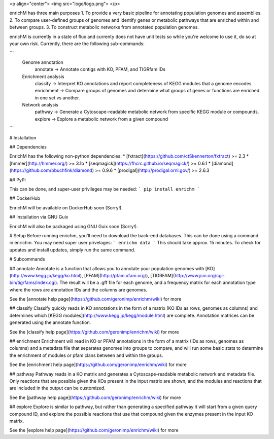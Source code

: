 <p align="center"> 
<img src="logo/logo.png">
</p>

enrichM has three main purposes
1. To provide a very basic pipeline for annotating population genomes and assemblies. 
2. To compare user-defined groups of genomes and identify genes or metabolic pathways that are enriched within and between groups. 
3. To construct metabolic networks from annotated population genomes. 

enrichM is currently in a state of flux and currenty does not have unit tests so while you're welcome to use it, do so at your own risk. Currently, there are the following sub-commands:

```
  Genome annotation
    annotate    -> Annotate contigs with KO, PFAM, and TIGRfam IDs

  Enrichment analysis
    classify    -> Interpret KO annotations and report completeness of KEGG modules that a genome encodes
    enrichment  -> Compare groups of genomes and determine what groups of genes or functions are enriched in one set vs another.

  Network analysis
    pathway     -> Generate a Cytoscape-readable metabolic network from specific KEGG module or compounds.
    explore     -> Explore a metabolic network from a given compound            
```

# Installation

## Dependencies 

EnrichM has the following non-python dependencies:
* [fxtract](https://github.com/ctSkennerton/fxtract) >= 2.3
* [hmmer](http://hmmer.org/) >= 3.1b
* [seqmagick](https://fhcrc.github.io/seqmagick/) >= 0.6.1
* [diamond](https://github.com/bbuchfink/diamond) >= 0.9.6
* [prodigal](http://prodigal.ornl.gov/) >= 2.6.3

## PyPi 

This can be done, and super-user privileges may be needed:
```
pip install enrichm
```

## DockerHub

EnrichM will be available on DockerHub soon (Sorry!).

## Installation via GNU Guix

EnrichM will also be packaged using GNU Guix soon (Sorry!).

# Setup
Before running enrichm, you'll need to download the back-end databases. This can be done using a command in enrichm. You may need super user privelages:
```
enrichm data
```
This should take approx. 15 minutes. To check for updates and install updates, simply run the same command. 

# Subcommands

## annotate
Annotate is a function that allows you to annotate your population genomes with [KO](http://www.kegg.jp/kegg/ko.html), [PFAM](http://pfam.xfam.org/), [TIGRFAM](http://www.jcvi.org/cgi-bin/tigrfams/index.cgi). The result will be a .gff file for each genome, and a frequency matrix for each annotation type where the rows are annotation IDs and the columns are genomes. 

See the [annotate help page](https://github.com/geronimp/enrichm/wiki) for more


## classify
Classify quickly reads in KO annotations in the form of a matrix (KO IDs as rows, genomes as columns) and determines which [KEGG modules](http://www.kegg.jp/kegg/module.html) are complete. Annotation matrices can be generated using the annotate function. 

See the [classify help page](https://github.com/geronimp/enrichm/wiki) for more


## enrichment
Enrichment will read in KO or PFAM annotations in the form of a matrix (IDs as rows, genomes as columns) and a metadata file that separates genomes into groups to compare, and will run some basic stats to determine the enrichment of modules or pfam clans between and within the groups. 

See the [enrichment help page](https://github.com/geronimp/enrichm/wiki) for more


## pathway
Pathway reads in a KO matrix and generates a Cytoscape-readable metabolic network and metadata file. Only reactions that are possible given the KOs present in the input matrix are shown, and the modules and reactions that are included in the output can be customized.

See the [pathway help page](https://github.com/geronimp/enrichm/wiki) for more


## explore
Explore is similar to pathway, but rather than generating a specified pathway it will start from a given query compound ID, and explore the possible reactions that use that compound given the enzymes present in the input KO matrix.

See the [explore help page](https://github.com/geronimp/enrichm/wiki) for more


